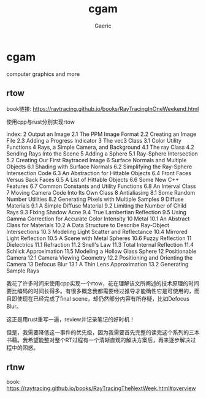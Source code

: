 #+title: cgam
#+startup: content
#+author: Gaeric
#+HTML_HEAD: <link href="./worg.css" rel="stylesheet" type="text/css">
#+HTML_HEAD: <link href="/static/css/worg.css" rel="stylesheet" type="text/css">
#+OPTIONS: ^:{}
* cgam
  computer graphics and more
** rtow
   book链接: https://raytracing.github.io/books/RayTracingInOneWeekend.html

   使用cpp与rust分别实现rtow

   index:
   2  Output an Image
   2.1  The PPM Image Format
   2.2  Creating an Image File
   2.3  Adding a Progress Indicator
   3  The vec3 Class
   3.1  Color Utility Functions
   4  Rays, a Simple Camera, and Background
   4.1  The ray Class
   4.2  Sending Rays Into the Scene
   5  Adding a Sphere
   5.1  Ray-Sphere Intersection
   5.2  Creating Our First Raytraced Image
   6  Surface Normals and Multiple Objects
   6.1  Shading with Surface Normals
   6.2  Simplifying the Ray-Sphere Intersection Code
   6.3  An Abstraction for Hittable Objects
   6.4  Front Faces Versus Back Faces
   6.5  A List of Hittable Objects
   6.6  Some New C++ Features
   6.7  Common Constants and Utility Functions
   6.8  An Interval Class
   7  Moving Camera Code Into Its Own Class
   8  Antialiasing
   8.1  Some Random Number Utilities
   8.2  Generating Pixels with Multiple Samples
   9  Diffuse Materials
   9.1  A Simple Diffuse Material
   9.2  Limiting the Number of Child Rays
   9.3  Fixing Shadow Acne
   9.4  True Lambertian Reflection
   9.5  Using Gamma Correction for Accurate Color Intensity
   10  Metal
   10.1  An Abstract Class for Materials
   10.2  A Data Structure to Describe Ray-Object Intersections
   10.3  Modeling Light Scatter and Reflectance
   10.4  Mirrored Light Reflection
   10.5  A Scene with Metal Spheres
   10.6  Fuzzy Reflection
   11  Dielectrics
   11.1  Refraction
   11.2  Snell's Law
   11.3  Total Internal Reflection
   11.4  Schlick Approximation
   11.5  Modeling a Hollow Glass Sphere
   12  Positionable Camera
   12.1  Camera Viewing Geometry
   12.2  Positioning and Orienting the Camera
   13  Defocus Blur
   13.1  A Thin Lens Approximation
   13.2  Generating Sample Rays

   我花了许多时间来使用cpp实现一个rtow，花在理解该文所阐述的技术原理的时间要比编码的时间长得多。有很多概念我都需要经过推导才能确性它是可使用的，而且即使现在已经完成了final scene，却仍然部分内容有所存疑，比如Defocus Blur。

   这正是用rust重写一遍，review并记录笔记的好时机！

   但是，我需要降低这一事件的优先级，因为我需要首先完整的读完这个系列的三本书藉。我希望能整对整个RT过程有一个清晰直观的解决方案后，再来逐步解决过程中的困惑。
** rtnw
   book: https://raytracing.github.io/books/RayTracingTheNextWeek.html#overview
